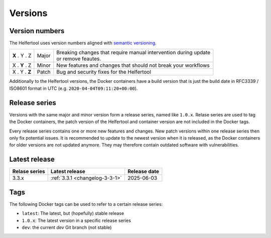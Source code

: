 .. _versions:

========
Versions
========

Version numbers
---------------

The Helfertool uses version numbers aligned with `semantic versioning <https://semver.org/>`_.

+---------------+-----------+--------------------------------------------------------------------+
| **X** . Y . Z | Major     | | Breaking changes that require manual intervention during update  |
|               |           | | or remove feautes.                                               |
+---------------+-----------+--------------------------------------------------------------------+
| X . **Y** . Z | Minor     | New features and changes that should not break your workflows      |
+---------------+-----------+--------------------------------------------------------------------+
| X . Y . **Z** | Patch     | Bug and security fixes for the Helfertool                          |
+---------------+-----------+--------------------------------------------------------------------+

Additionally to the Helfertool versions, the Docker containers have a build version that is just
the build date in RFC3339 / ISO8601 format in UTC (e.g. ``2020-04-04T09:11:20+00:00``).

Release series
---------------

Versions with the same major and minor version form a release series, named like ``1.0.x``.
Relase series are used to tag the Docker containers, the patch version of the Helfertool and container
version are not included in the Docker tags.

Every release series contains one or more new features and changes.
New patch versions within one release series then only fix potential issues.
It is recommended to update to the newest version when it is released, as the Docker containers
for older versions are not updated anymore.
They may therefore contain outdated software with vulnerabilities.

Latest release
---------------

+-----------------+--------------------------------------------+------------------+
| Relase series   | Latest release                             | Release date     |
+=================+============================================+==================+
| 3.3.x           | :ref:`3.3.1 <changelog-3-3-1>`             | 2025-06-03       |
+-----------------+--------------------------------------------+------------------+

.. _versions_tags:

Tags
----

The following Docker tags can be used to refer to a certain release series:

* ``latest``: The latest, but (hopefully) stable release
* ``1.0.x``: The latest version in a specific release series
* ``dev``: the current `dev` Git branch (not stable)
